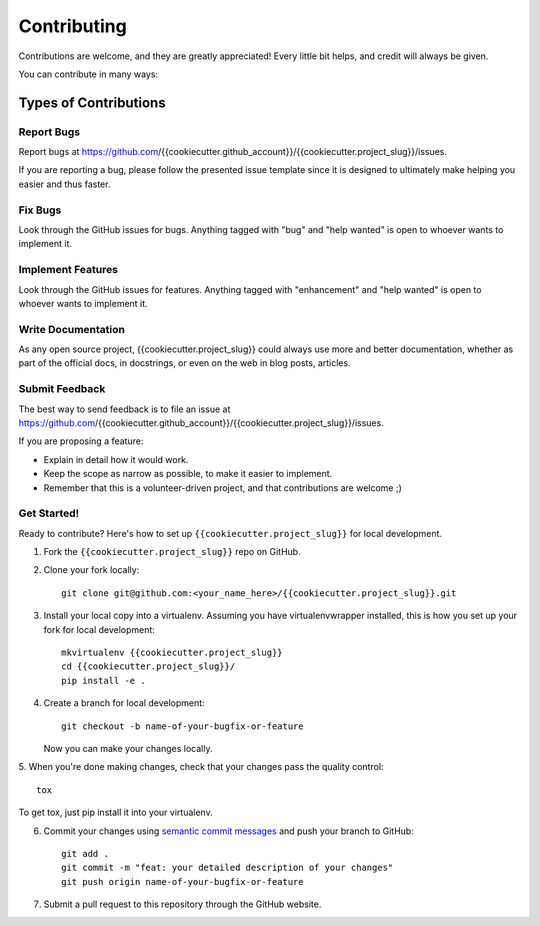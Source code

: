 .. highlight:: shell

============
Contributing
============

Contributions are welcome, and they are greatly appreciated! Every
little bit helps, and credit will always be given.

You can contribute in many ways:

Types of Contributions
======================

Report Bugs
-----------

Report bugs at https://github.com/{{cookiecutter.github_account}}/{{cookiecutter.project_slug}}/issues.

If you are reporting a bug, please follow the presented issue template since 
it is designed to ultimately make helping you easier and thus faster.

Fix Bugs
--------

Look through the GitHub issues for bugs. Anything tagged with "bug"
and "help wanted" is open to whoever wants to implement it.

Implement Features
------------------

Look through the GitHub issues for features. Anything tagged with "enhancement"
and "help wanted" is open to whoever wants to implement it.

Write Documentation
-------------------

As any open source project, {{cookiecutter.project_slug}} could always use more 
and better documentation, whether as part of the official docs, in docstrings, or even on the web in blog posts,
articles.

Submit Feedback
---------------

The best way to send feedback is to file an issue at https://github.com/{{cookiecutter.github_account}}/{{cookiecutter.project_slug}}/issues.

If you are proposing a feature:

* Explain in detail how it would work.
* Keep the scope as narrow as possible, to make it easier to implement.
* Remember that this is a volunteer-driven project, and that contributions
  are welcome ;)

Get Started!
------------

Ready to contribute? Here's how to set up ``{{cookiecutter.project_slug}}`` 
for local development.

1. Fork the ``{{cookiecutter.project_slug}}`` repo on GitHub.
2. Clone your fork locally::

    git clone git@github.com:<your_name_here>/{{cookiecutter.project_slug}}.git

3. Install your local copy into a virtualenv. Assuming you have virtualenvwrapper installed, this is how you set up your fork for local development::

    mkvirtualenv {{cookiecutter.project_slug}}
    cd {{cookiecutter.project_slug}}/
    pip install -e .

4. Create a branch for local development::

    git checkout -b name-of-your-bugfix-or-feature

   Now you can make your changes locally.

5. When you're done making changes, check that your changes pass the quality 
control::

    tox

To get tox, just pip install it into your virtualenv.

6. Commit your changes using `semantic commit messages <https://seesparkbox.com/foundry/semantic_commit_messages>`__ and push your branch to GitHub::

    git add .
    git commit -m "feat: your detailed description of your changes"
    git push origin name-of-your-bugfix-or-feature

7. Submit a pull request to this repository through the GitHub website.
